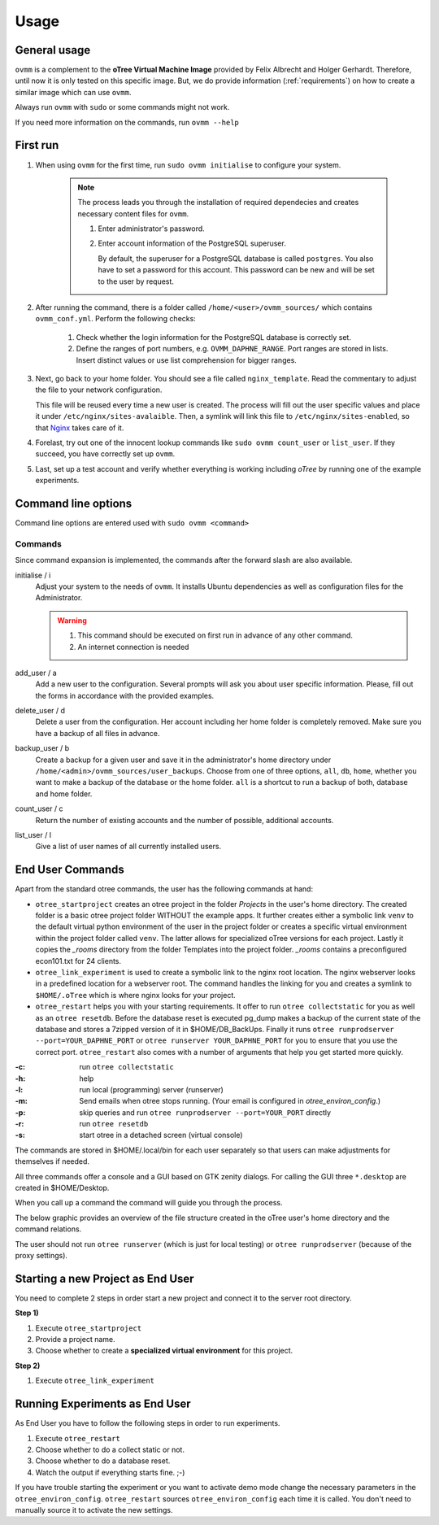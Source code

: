 =====
Usage
=====


.. _general_usage:

General usage
-------------

``ovmm`` is a complement to the **oTree Virtual Machine Image** provided by
Felix Albrecht and Holger Gerhardt. Therefore, until now it is only tested on
this specific image. But, we do provide information (:ref:`requirements`) on
how to create a similar image which can use ``ovmm``.

Always run ``ovmm`` with ``sudo`` or some commands might not work.

If you need more information on the commands, run ``ovmm --help``


.. _first_run:

First run
---------

#. When using ``ovmm`` for the first time, run ``sudo ovmm initialise`` to
   configure your system.

    .. note:: The process leads you through the installation of required
              dependecies and creates necessary content files for ``ovmm``.

              #. Enter administrator's password.
              #. Enter account information of the PostgreSQL superuser.

                 By default, the superuser for a PostgreSQL database is called
                 ``postgres``. You also have to set a password for this
                 account. This password can be new and will be set to the user
                 by request.


#. After running the command, there is a folder called
   ``/home/<user>/ovmm_sources/`` which contains ``ovmm_conf.yml``.
   Perform the following checks:

    #. Check whether the login information for the PostgreSQL database is
       correctly set.
    #. Define the ranges of port numbers, e.g. ``OVMM_DAPHNE_RANGE``. Port
       ranges are stored in lists. Insert distinct values or use list
       comprehension for bigger ranges.


#. Next, go back to your home folder. You should see a file called
   ``nginx_template``. Read the commentary to adjust the file to your network
   configuration.

   This file will be reused every time a new user is created. The process will
   fill out the user specific values and place it under
   ``/etc/nginx/sites-avalaible``. Then, a symlink will link this file to
   ``/etc/nginx/sites-enabled``, so that `Nginx`_ takes care of it.

   .. _Nginx: https://nginx.org/en/


#. Forelast, try out one of the innocent lookup commands like
   ``sudo ovmm count_user`` or ``list_user``. If they succeed, you have
   correctly set up ``ovmm``.


#. Last, set up a test account and verify whether everything is working
   including *oTree* by running one of the example experiments.




.. _command_line_options:

Command line options
--------------------

Command line options are entered used with ``sudo ovmm <command>``


.. _commands:

Commands
~~~~~~~~

Since command expansion is implemented, the commands after the forward slash
are also available.

initialise / i
    Adjust your system to the needs of ``ovmm``. It installs Ubuntu
    dependencies as well as configuration files for the Administrator.

    .. warning::
        #. This command should be executed on first run in advance of any other
           command.
        #. An internet connection is needed

add_user / a
    Add a new user to the configuration. Several prompts will ask you about
    user specific information. Please, fill out the forms in accordance with
    the provided examples.

delete_user / d
    Delete a user from the configuration. Her account including her home
    folder is completely removed. Make sure you have a backup of all files in
    advance.

backup_user / b
    Create a backup for a given user and save it in the
    administrator's home directory under
    ``/home/<admin>/ovmm_sources/user_backups``. Choose from one of three
    options, ``all``, ``db``, ``home``, whether you want to make a backup of
    the database or the home folder. ``all`` is a shortcut to run a backup of
    both, database and home folder.

count_user / c
    Return the number of existing accounts and the number of possible,
    additional accounts.

list_user / l
    Give a list of user names of all currently installed users.


.. _end_user_commands:

End User Commands
-----------------

Apart from the standard otree commands, the user has the following commands
at hand:

* ``otree_startproject`` creates an otree project in the folder `Projects` in
  the user's home directory. The created folder is a basic otree project folder
  WITHOUT the example apps. It further creates either a symbolic link ``venv``
  to the default virtual python environment of the user in the project folder
  or creates a specific virtual environment within the project folder called
  ``venv``. The latter allows for specialized oTree versions for each project.
  Lastly it copies the `_rooms` directory from the folder Templates into the
  project folder. `_rooms` contains a preconfigured econ101.txt for 24 clients.

* ``otree_link_experiment`` is used to create a symbolic link to the nginx root
  location. The nginx webserver looks in a predefined location for a webserver
  root. The command handles the linking for you and creates a symlink to
  ``$HOME/.oTree`` which is where nginx looks for your project.

* ``otree_restart`` helps you with your starting requirements. It offer to run
  ``otree collectstatic`` for you  as well as an ``otree resetdb``. Before the
  database reset is executed pg_dump makes a backup of the current state of the
  database and stores a 7zipped version of it in $HOME/DB_BackUps. Finally it
  runs ``otree runprodserver --port=YOUR_DAPHNE_PORT`` or
  ``otree runserver YOUR_DAPHNE_PORT`` for you to ensure that
  you use the correct port. ``otree_restart`` also comes with a number of
  arguments that help you get started more quickly.


:-c: run ``otree collectstatic``
:-h: help
:-l: run local (programming) server (runserver)
:-m: Send emails when otree stops running.
   (Your email is configured in `otree_environ_config`.)
:-p: skip queries and run ``otree runprodserver --port=YOUR_PORT`` directly
:-r: run ``otree resetdb``
:-s: start otree in a detached screen (virtual console)

The commands are stored in $HOME/.local/bin for each user separately so that
users can make adjustments for themselves if needed.

All three commands offer a console and a GUI based on GTK zenity dialogs.
For calling the GUI three ``*.desktop`` are created in $HOME/Desktop.

When you call up a command the command will guide you through the process.

The below graphic provides an overview of the file structure created in the
oTree user's home directory and the command relations.

.. image:: static/otree_img_sys.svg
   :width: 100%


The user should not run ``otree runserver`` (which is just for local testing)
or ``otree runprodserver`` (because of the proxy settings).

.. _starting_project:

Starting a new Project as End User
----------------------------------

You need to complete 2 steps in order start a new project and connect it to
the server root directory.

**Step 1)**

1. Execute ``otree_startproject``

2. Provide a project name.

3. Choose whether to create a **specialized virtual environment** for this
   project.

**Step 2)**

1. Execute ``otree_link_experiment``



.. _running_experiments:

Running Experiments as End User
-------------------------------

As End User you have to follow the following steps in order to run
experiments.

1. Execute ``otree_restart``

2. Choose whether to do a collect static or not.

3. Choose whether to do a database reset.

4. Watch the output if everything starts fine. ;-)


If you have trouble starting the experiment or you want to activate demo mode
change the necessary parameters in the ``otree_environ_config``.
``otree_restart`` sources ``otree_environ_config`` each time it is called. You
don't need to manually source it to activate the new settings.


